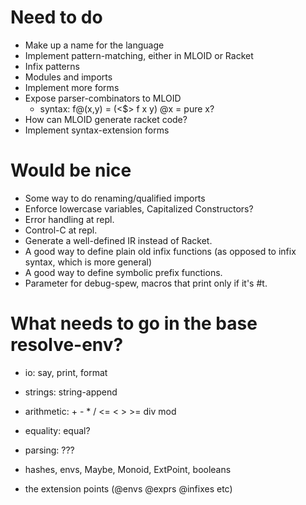 * Need to do
- Make up a name for the language
- Implement pattern-matching, either in MLOID or Racket
- Infix patterns
- Modules and imports
- Implement more forms
- Expose parser-combinators to MLOID
  - syntax: f@(x,y) = (<$> f x y)
    @x = pure x?
- How can MLOID generate racket code?
- Implement syntax-extension forms

* Would be nice
- Some way to do renaming/qualified imports
- Enforce lowercase variables, Capitalized Constructors?
- Error handling at repl.
- Control-C at repl.
- Generate a well-defined IR instead of Racket.
- A good way to define plain old infix functions
  (as opposed to infix syntax, which is more general)
- A good way to define symbolic prefix functions.
- Parameter for debug-spew, macros that print only if it's #t.

* What needs to go in the base resolve-env?
- io: say, print, format
- strings: string-append
- arithmetic: + - * / <= < > >= div mod
- equality: equal?
- parsing: ???

- hashes, envs, Maybe, Monoid, ExtPoint, booleans
- the extension points (@envs @exprs @infixes etc)
